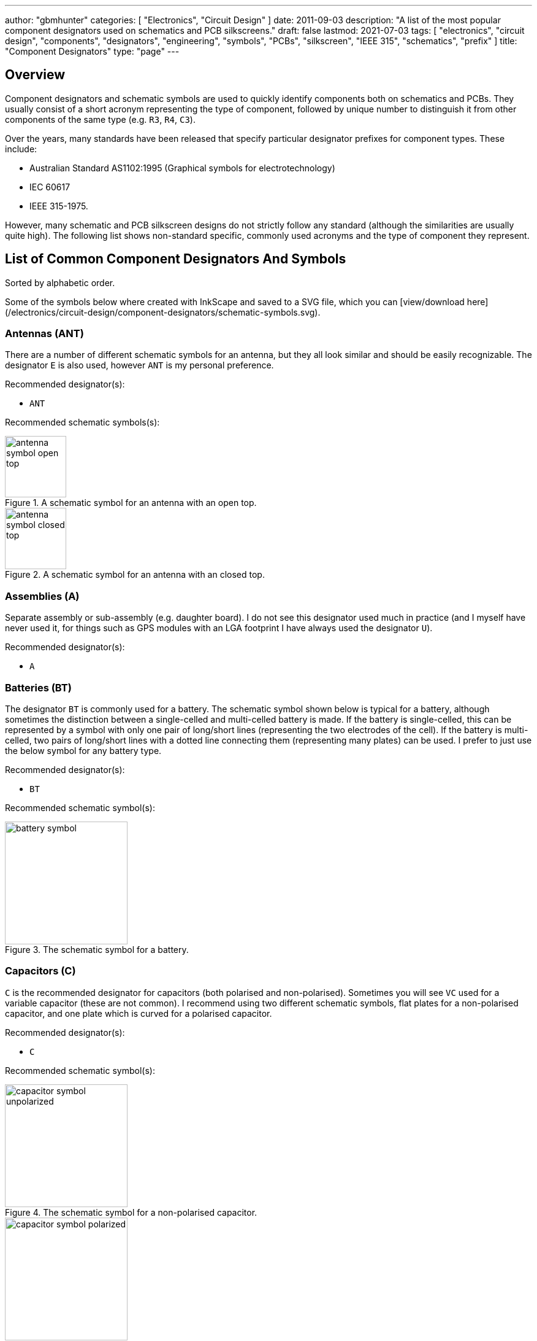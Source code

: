 ---
author: "gbmhunter"
categories: [ "Electronics", "Circuit Design" ]
date: 2011-09-03
description: "A list of the most popular component designators used on schematics and PCB silkscreens."
draft: false
lastmod: 2021-07-03
tags: [ "electronics", "circuit design", "components", "designators", "engineering", "symbols", "PCBs", "silkscreen", "IEEE 315", "schematics", "prefix" ]
title: "Component Designators"
type: "page"
---

== Overview

Component designators and schematic symbols are used to quickly identify components both on schematics and PCBs. They usually consist of a short acronym representing the type of component, followed by unique number to distinguish it from other components of the same type (e.g. `R3`, `R4`, `C3`).

Over the years, many standards have been released that specify particular designator prefixes for component types. These include:

* Australian Standard AS1102:1995 (Graphical symbols for electrotechnology)
* IEC 60617
* IEEE 315-1975.

However, many schematic and PCB silkscreen designs do not strictly follow any standard (although the similarities are usually quite high). The following list shows non-standard specific, commonly used acronyms and the type of component they represent.

== List of Common Component Designators And Symbols

Sorted by alphabetic order.

Some of the symbols below where created with InkScape and saved to a SVG file, which you can [view/download here](/electronics/circuit-design/component-designators/schematic-symbols.svg).

=== Antennas (ANT)

There are a number of different schematic symbols for an antenna, but they all look similar and should be easily recognizable. The designator `E` is also used, however `ANT` is my personal preference.

Recommended designator(s):

* `ANT`

Recommended schematic symbols(s):

[.imagerow]
--
.A schematic symbol for an antenna with an open top.
image::antenna-symbol-open-top.svg[width=100px]

.A schematic symbol for an antenna with an closed top.
image::antenna-symbol-closed-top.svg[width=100px]
--

### Assemblies (A)

Separate assembly or sub-assembly (e.g. daughter board). I do not see this designator used much in practice (and I myself have never used it, for things such as GPS modules with an LGA footprint I have always used the designator `U`).

Recommended designator(s):

* `A`

### Batteries (BT)

The designator `BT` is commonly used for a battery. The schematic symbol shown below is typical for a battery, although sometimes the distinction between a single-celled and multi-celled battery is made. If the battery is single-celled, this can be represented by a symbol with only one pair of long/short lines (representing the two electrodes of the cell). If the battery is multi-celled, two pairs of long/short lines with a dotted line connecting them (representing many plates) can be used. I prefer to just use the below symbol for any battery type.

Recommended designator(s):

* `BT`

Recommended schematic symbol(s):

.The schematic symbol for a battery.
image::battery-symbol.svg[width=200px]

### Capacitors \(C)

`C` is the recommended designator for capacitors (both polarised and non-polarised). Sometimes you will see `VC` used for a variable capacitor (these are not common). I recommend using two different schematic symbols, flat plates for a non-polarised capacitor, and one plate which is curved for a polarised capacitor.

Recommended designator(s):

* `C`

Recommended schematic symbol(s):

[.imagerow]
--
.The schematic symbol for a non-polarised capacitor.
image::capacitor-symbol-unpolarized.svg[width=200px]

.The schematic symbol for a polarised capacitor.
image::capacitor-symbol-polarized.svg[width=200px]

.The schematic symbol for a variable capacitor.
image::capacitor-symbol-variable.svg[width=200px]
--

Recommended parameters to show on the schematics:

* Capacitance (e.g. `10uF`)
* Voltage (e.g. `16V`)

For special high tolerance (e.g. 1% or less) capacitors it can be useful to show the tolerance also.

### Diodes (D)

The designator `D` can be used for most diodes. Sometimes `Z` is used for a Zener diode, and `LED` for a light-emitting diode, however TVS, Schottky and general purpose diodes are still just `D`.

Recommended designator(s):

* `D`

Recommended symbol(s):

<div class="hbox">
  {{< img src="diode-general-purpose-d1-schematic-symbol.png" caption="The recommended schematic symbol for an general purpose diode." width="200px" >}}
  {{< img src="diode-led-d1-schematic-symbol.png" caption="The recommended schematic symbol for an LED." width="200px" >}}
  {{< img src="diode-zener-d1-schematic-symbol.png" caption="The recommended schematic symbol for a Zener diode." width="200px" >}}
</div>

### Fuse/Fuse Holders (F, XF)

`F` is the designator used for fuses (wired, electrical, e.t.c). `XF` is commonly used for a fuse holder.

Recommended designator(s):

* `F` (fuse)
* `XF` (fuse holder)

Recommended symbol(s):

{{< img src="fuse-schematic-symbol-f1.png" width="200px" >}}

### Ferrite Beads (FB, FEB)

Designator(s):

* `FB` (recommended)
* `FEB`

Schematic symbol(s):

.The schematic symbol for a ferrite bead.
image::ferrite-bead-schematic-symbol.png[width=200px]

Read more about ferrite beads link:/electronics/components/ferrite-beads[here].

### Fiducials (FID)

Recommended designator(s):

* `FID`

Recommended schematic symbol(s):

.The schematic symbol for a fiducial.
image::fiducial-schematic-symbol.png"[width=200px]

=== Gas Discharge Tubes (GDT)

Recommended designator:

* `GDT`

Recommended schematic symbols(s):

[.imagerow]
--
.Schematic symbol and designator for a 2-electrode gas discharge tube (GDT). 
image::gdt-schematic-symbol-2-electrode.svg[width=250px, height=200px]

.Schematic symbol and designator for a 3-electrode gas discharge tube (GDT). 
image::gdt-schematic-symbol-3-electrode.svg[width=250px, height=200px]
--

Read more about GDTs link:/electronics/components/gas-discharge-tubes-gdts/[here].

=== Ground (GND, AGND, DGND)

Sometimes `GND` is used for all ground points, and sometimes grounds are split based on noise boundaries such as `AGND` and `DGND` (this is common in high-frequency circuits).

Recommended designator(s):

* `GND`: For general purpose use.
* `AGND`: Specialised analogue ground.
* `DGND`: Specialised digital ground.

Recommended schematic symbol(s):

<div class="hbox">
  {{< img src="general-common-ground-schematic-symbol.png" caption="The schematic symbol for a general or common ground." width="200px" >}}
  {{< img src="ground-analogue.png" caption="The schematic symbol for analogue ground (AGND)." width="200px" >}}
  {{< img src="digital-ground-schematic-symbol.png" caption="The schematic symbol for digital ground (DGND)." width="200px" >}}
</div>

=== Integrated Circuits (U)

`U` is the designator for integrated circuits. ICs include microcontrollers, liner voltage regulators, op-amps, e.t.c.

Why `U`? One theory is that `U` was the the designator for anything "Unspecified". It makes sense that when ICs first came into use that they would of been labelled as such. The name stuck, and now `U` is used for ICs (and no longer for anything "unspecified"). Another theory is that `U` stood for "Unrepairable"<<ics>>.

In older schematics you may also see `IC` or `Z` used for integrated circuits.

Recommended designator(s):

* `U`

Recommended schematic symbol(s):

{{< img src="integrated-circuit-schematic-symbol-u1.png" width="200px" caption="Recommended schematic symbol for an integrated circuit (IC)." >}}

### Jack (J)

A jack/socket/female connector. Also defined in IEEE 315 as the least moving part of a connector set (which also includes a plug, `P`).

Recommended designator(s):

* `J`

### Jumper (JP)

Jumper or link (L is for inductor, not link). This maybe a simple piece of wire, a physical jumper component, or perhaps a `\(0\Omega\)` resistor).

Recommended designator(s):

* `JP`

### Inductor (L)

`L` is used as a designator for inductors. This is probably in honour of the physicist Heinrich Lenz who was a pioneer in the discovery of electromagnetism (and because `I` is commonly used to represent current).

Recommended designator(s):

* `L`

### Motor (M)

Recommended designator(s):

* `M`

### Mechanical Part (MP)

A mechanical part. This is an umbrella term for many different things, such as screws, standoffs, brackets, e.t.c.

Recommended designator(s):

* `MP`

### Plug (P)

A plug/male connector. Also defined in IEEE 315 as the most moving part of a connector set (which also includes a jack, `J`).

Recommended designator(s):

* `P`

### Photovoltaics/Solar Panels (PV)

`PV` is the designator for photovoltaics (aka solar panels).

Recommended designator(s):

* `PV`

### Resistors (R, VR)

Sometimes you will see `LDR` for light-dependent resistors. For more info see the {{< link text="Resistors page" src="/electronics/components/resistors" >}}

Recommended designator(s):

* `R`: Standard 2-pin resistors
* `RN`: Resistor networks (more than one resistor in the same package, sometimes sharing a common connection).
* `VR`: Variable resistors (aka potentiometers or rheostats). I have seen the reverse, `RV` is use before, along with `POT`. 

Recommended schematic symbol(s):

<div class="hbox">
{{< img src="resistor-schematic-symbol-r1.png" caption="The schematic symbol for a standard resistor." width="200px" >}}

{{< img src="variable-resistor-potentiometer-schematic-symbol.png" caption="The schematic symbol for a variable resistor (potentiometer)." width="200px" >}}
</div>

### Switches (S, SW)

`S` is the designator used for a switch. `SW` is also commonly used. Sometimes you will see switches labelled according to their type (e.g. `PB` for push-button switches, `DPDT` for double-pole double-throw switches), **but this is not recommended**.

Recommended designator(s):

* `S`

### Spark Gap (SG)

Recommended designator(s):

* `SG`

Recommended schematic symbol(s):

{{< img src="spark-gap-schematic-symbol-triangular-200um-no-bom.png" caption="A schematic symbol for a spark gap. This spark gap is created with two triangles of copper on the PCB, with a gap of 200um between them. As this is made purely from the PCB, there is no BOM component needed." width="200px" >}}

### Transformer (T)

`T` is the designator used for transformers.

Recommended designator(s):

* `T`

### Transistors (Q)

`Q` is the designator used for transistors (BJTs, MOSFETs, JFETs, e.t.c). Sometimes `Q` is also used for an integrated circuit, but I prefer using `U`.

Recommended designator(s):

* `Q`

Recommended schematic symbol(s):

<div class="hbox">
  {{< img src="n-channel-mosfet-schematic-symbol.png" caption="The schematic symbol for an N-channel MOSFET." width="200px" >}}
  {{< img src="p-channel-mosfet-schematic-symbol.png" caption="The schematic symbol for a P-channel MOSFET." width="200px" >}}
</div>

### Test Point (TP)

Test point. These may be physical components on the PCB, or just places of exposed copper (e.g. pads, holes or vias).</td>

Recommended designator(s):

* `TP`

### Wire/Cable (W)

Wire/cable.

Recommended designator(s):

* `W`

### Crystals/Oscillators (XC, XTAL, Y)

Timing crystals. XTAL or Y are also used.

Recommended designator(s):

* `XC` 

Recommended schematic symbols:

{{< img src="crystal-schematic-symbol.png" caption="The schematic symbol for a crystal." width="200px" >}}

## Regex

The regex pattern to match any valid component designator, which is one or more capital letters followed by one or more numerals, is:

```text
^[A-Z][A-Z]*[0-9][0-9]*$
```

The above pattern also contains the start and end-of-line anchors `^` and `$`, to enforce that there is no text before or after the designator. These can be removed if desired. More on using regex with component designators can be found on the [Altium Scripting page](/electronics/general/altium/altium-scripting-and-using-the-api).

[bibliography]
== References

* [[[ics]]]: https://electronics.stackexchange.com/questions/25655/why-is-u-used-for-ics-on-circuit-diagrams, fetched on 2019-05-03.